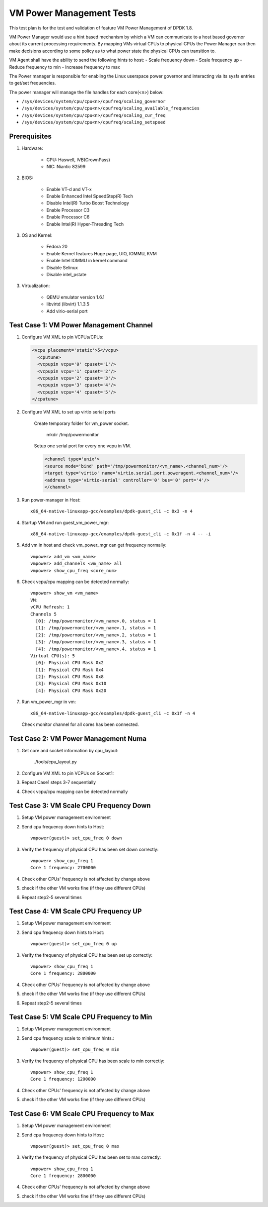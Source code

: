 .. Copyright (c) <2015-2017>, Intel Corporation
   All rights reserved.

   Redistribution and use in source and binary forms, with or without
   modification, are permitted provided that the following conditions
   are met:

   - Redistributions of source code must retain the above copyright
     notice, this list of conditions and the following disclaimer.

   - Redistributions in binary form must reproduce the above copyright
     notice, this list of conditions and the following disclaimer in
     the documentation and/or other materials provided with the
     distribution.

   - Neither the name of Intel Corporation nor the names of its
     contributors may be used to endorse or promote products derived
     from this software without specific prior written permission.

   THIS SOFTWARE IS PROVIDED BY THE COPYRIGHT HOLDERS AND CONTRIBUTORS
   "AS IS" AND ANY EXPRESS OR IMPLIED WARRANTIES, INCLUDING, BUT NOT
   LIMITED TO, THE IMPLIED WARRANTIES OF MERCHANTABILITY AND FITNESS
   FOR A PARTICULAR PURPOSE ARE DISCLAIMED. IN NO EVENT SHALL THE
   COPYRIGHT OWNER OR CONTRIBUTORS BE LIABLE FOR ANY DIRECT, INDIRECT,
   INCIDENTAL, SPECIAL, EXEMPLARY, OR CONSEQUENTIAL DAMAGES
   (INCLUDING, BUT NOT LIMITED TO, PROCUREMENT OF SUBSTITUTE GOODS OR
   SERVICES; LOSS OF USE, DATA, OR PROFITS; OR BUSINESS INTERRUPTION)
   HOWEVER CAUSED AND ON ANY THEORY OF LIABILITY, WHETHER IN CONTRACT,
   STRICT LIABILITY, OR TORT (INCLUDING NEGLIGENCE OR OTHERWISE)
   ARISING IN ANY WAY OUT OF THE USE OF THIS SOFTWARE, EVEN IF ADVISED
   OF THE POSSIBILITY OF SUCH DAMAGE.

=========================
VM Power Management Tests
=========================

This test plan is for the test and validation of feature VM Power Management
of DPDK 1.8.

VM Power Manager would use a hint based mechanism by which a VM can
communicate to a host based governor about its current processing
requirements. By mapping VMs virtual CPUs to physical CPUs the Power Manager
can then make decisions according to some policy as to what power state the
physical CPUs can transition to.

VM Agent shall have the ability to send the following hints to host:
- Scale frequency down
- Scale frequency up
- Reduce frequency to min
- Increase frequency to max

The Power manager is responsible for enabling the Linux userspace power
governor and interacting via its sysfs entries to get/set frequencies.

The power manager will manage the file handles for each core(<n>) below:

- ``/sys/devices/system/cpu/cpu<n>/cpufreq/scaling_governor``
- ``/sys/devices/system/cpu/cpu<n>/cpufreq/scaling_available_frequencies``
- ``/sys/devices/system/cpu/cpu<n>/cpufreq/scaling_cur_freq``
- ``/sys/devices/system/cpu/cpu<n>/cpufreq/scaling_setspeed``

Prerequisites
=============
1. Hardware:

    - CPU: Haswell, IVB(CrownPass)
    - NIC: Niantic 82599

2. BIOS:

    - Enable VT-d and VT-x
    - Enable Enhanced Intel SpeedStep(R) Tech
    - Disable Intel(R) Turbo Boost Technology
    - Enable Processor C3
    - Enable Processor C6
    - Enable Intel(R) Hyper-Threading Tech

3. OS and Kernel:

    - Fedora 20
    - Enable Kernel features Huge page, UIO, IOMMU, KVM
    - Enable Intel IOMMU in kernel command
    - Disable Selinux
    - Disable intel_pstate

3. Virtualization:

    - QEMU emulator version 1.6.1
    - libvirtd (libvirt) 1.1.3.5
    - Add virio-serial port


Test Case 1: VM Power Management Channel
========================================
1. Configure VM XML to pin VCPUs/CPUs:

   .. code-block:: xml

        <vcpu placement='static'>5</vcpu>
          <cputune>
          <vcpupin vcpu='0' cpuset='1'/>
          <vcpupin vcpu='1' cpuset='2'/>
          <vcpupin vcpu='2' cpuset='3'/>
          <vcpupin vcpu='3' cpuset='4'/>
          <vcpupin vcpu='4' cpuset='5'/>
        </cputune>

2. Configure VM XML to set up virtio serial ports

    Create temporary folder for vm_power socket.

        mkdir /tmp/powermonitor

    Setup one serial port for every one vcpu in VM.

    .. code-block:: xml

        <channel type='unix'>
        <source mode='bind' path='/tmp/powermonitor/<vm_name>.<channel_num>'/>
        <target type='virtio' name='virtio.serial.port.poweragent.<channel_num>'/>
        <address type='virtio-serial' controller='0' bus='0' port='4'/>
        </channel>

3. Run power-manager in Host::

        x86_64-native-linuxapp-gcc/examples/dpdk-guest_cli -c 0x3 -n 4

4. Startup VM and run guest_vm_power_mgr::

        x86_64-native-linuxapp-gcc/examples/dpdk-guest_cli -c 0x1f -n 4 -- -i

5. Add vm in host and check vm_power_mgr can get frequency normally::

        vmpower> add_vm <vm_name>
        vmpower> add_channels <vm_name> all
        vmpower> show_cpu_freq <core_num>

6. Check vcpu/cpu mapping can be detected normally::

        vmpower> show_vm <vm_name>
        VM:
        vCPU Refresh: 1
        Channels 5
          [0]: /tmp/powermonitor/<vm_name>.0, status = 1
          [1]: /tmp/powermonitor/<vm_name>.1, status = 1
          [2]: /tmp/powermonitor/<vm_name>.2, status = 1
          [3]: /tmp/powermonitor/<vm_name>.3, status = 1
          [4]: /tmp/powermonitor/<vm_name>.4, status = 1
        Virtual CPU(s): 5
          [0]: Physical CPU Mask 0x2
          [1]: Physical CPU Mask 0x4
          [2]: Physical CPU Mask 0x8
          [3]: Physical CPU Mask 0x10
          [4]: Physical CPU Mask 0x20

7. Run vm_power_mgr in vm::

        x86_64-native-linuxapp-gcc/examples/dpdk-guest_cli -c 0x1f -n 4

   Check monitor channel for all cores has been connected.

Test Case 2: VM Power Management Numa
=====================================
1. Get core and socket information by cpu_layout:

        ./tools/cpu_layout.py

2. Configure VM XML to pin VCPUs on Socket1:
3. Repeat Case1 steps 3-7 sequentially
4. Check vcpu/cpu mapping can be detected normally

Test Case 3: VM Scale CPU Frequency Down
========================================

1. Setup VM power management environment
2. Send cpu frequency down hints to Host::

        vmpower(guest)> set_cpu_freq 0 down

3. Verify the frequency of physical CPU has been set down correctly::

        vmpower> show_cpu_freq 1
        Core 1 frequency: 2700000

4. Check other CPUs' frequency is not affected by change above
5. check if the other VM works fine (if they use different CPUs)
6. Repeat step2-5 several times


Test Case 4: VM Scale CPU Frequency UP
======================================
1. Setup VM power management environment
2. Send cpu frequency down hints to Host::

        vmpower(guest)> set_cpu_freq 0 up

3. Verify the frequency of physical CPU has been set up correctly::

        vmpower> show_cpu_freq 1
        Core 1 frequency: 2800000

4. Check other CPUs' frequency is not affected by change above
5. check if the other VM works fine (if they use different CPUs)
6. Repeat step2-5 several times

Test Case 5: VM Scale CPU Frequency to Min
==========================================
1. Setup VM power management environment
2. Send cpu frequency scale to minimum hints.::

        vmpower(guest)> set_cpu_freq 0 min

3. Verify the frequency of physical CPU has been scale to min correctly::

        vmpower> show_cpu_freq 1
        Core 1 frequency: 1200000

4. Check other CPUs' frequency is not affected by change above
5. check if the other VM works fine (if they use different CPUs)

Test Case 6: VM Scale CPU Frequency to Max
==========================================
1. Setup VM power management environment
2. Send cpu frequency down hints to Host::

        vmpower(guest)> set_cpu_freq 0 max

3. Verify the frequency of physical CPU has been set to max correctly::

        vmpower> show_cpu_freq 1
        Core 1 frequency: 2800000

4. Check other CPUs' frequency is not affected by change above
5. check if the other VM works fine (if they use different CPUs)

